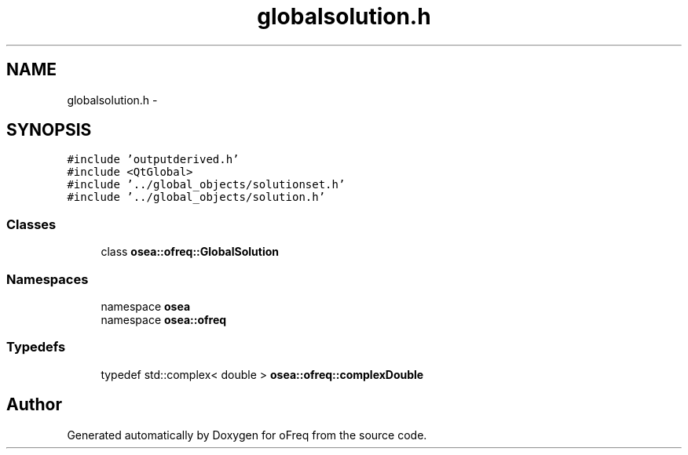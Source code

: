.TH "globalsolution.h" 3 "Sat Apr 5 2014" "Version 0.4" "oFreq" \" -*- nroff -*-
.ad l
.nh
.SH NAME
globalsolution.h \- 
.SH SYNOPSIS
.br
.PP
\fC#include 'outputderived\&.h'\fP
.br
\fC#include <QtGlobal>\fP
.br
\fC#include '\&.\&./global_objects/solutionset\&.h'\fP
.br
\fC#include '\&.\&./global_objects/solution\&.h'\fP
.br

.SS "Classes"

.in +1c
.ti -1c
.RI "class \fBosea::ofreq::GlobalSolution\fP"
.br
.in -1c
.SS "Namespaces"

.in +1c
.ti -1c
.RI "namespace \fBosea\fP"
.br
.ti -1c
.RI "namespace \fBosea::ofreq\fP"
.br
.in -1c
.SS "Typedefs"

.in +1c
.ti -1c
.RI "typedef std::complex< double > \fBosea::ofreq::complexDouble\fP"
.br
.in -1c
.SH "Author"
.PP 
Generated automatically by Doxygen for oFreq from the source code\&.

